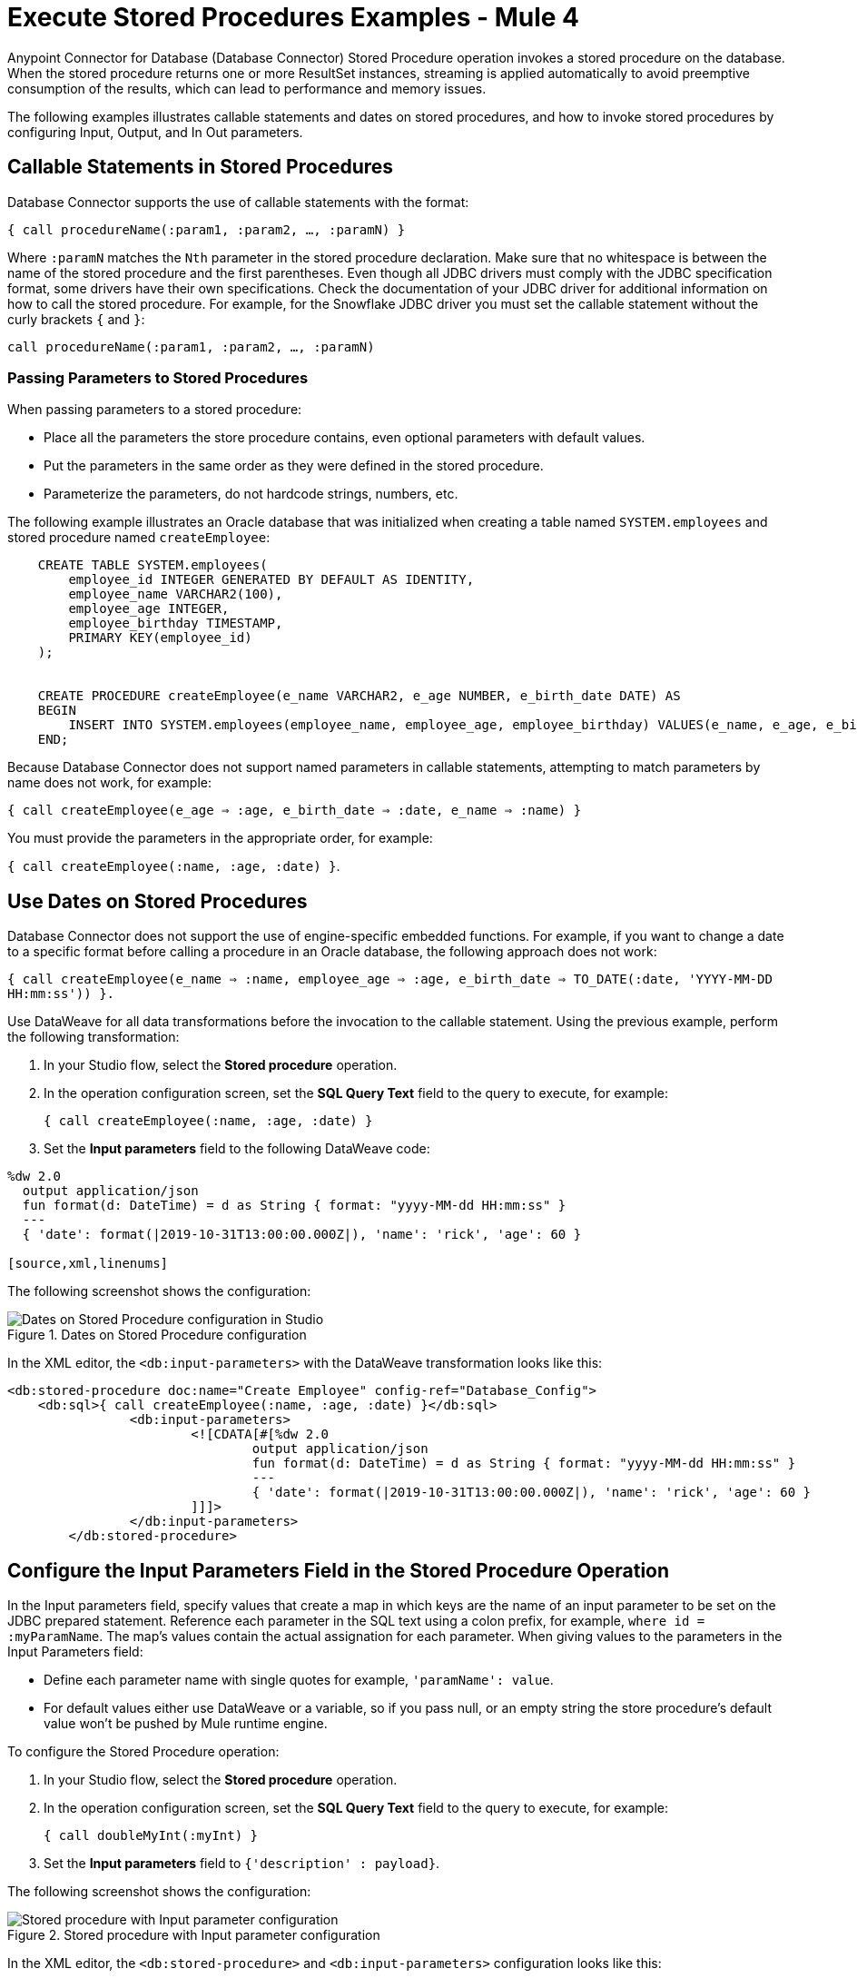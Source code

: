 = Execute Stored Procedures Examples - Mule 4
:page-aliases: connectors::db/db-connector-sp.adoc

Anypoint Connector for Database (Database Connector) Stored Procedure operation invokes a stored procedure on the database. When the stored procedure returns one or more ResultSet instances, streaming is applied automatically to avoid preemptive consumption of the results, which can lead to performance and memory issues.

The following examples illustrates callable statements and dates on stored procedures, and how to invoke stored procedures by configuring Input, Output, and In Out parameters.

== Callable Statements in Stored Procedures

Database Connector supports the use of callable statements with the format:

`{ call procedureName(:param1, :param2, ..., :paramN) }`

Where `:paramN` matches the `Nth` parameter in the stored procedure declaration. Make sure that no whitespace is between the name of the stored procedure and the first parentheses.
Even though all JDBC drivers must comply with the JDBC specification format, some drivers have their own specifications. Check the documentation of your JDBC driver for additional information on how to call the stored procedure. For example, for the Snowflake JDBC driver you must set the callable statement without the curly brackets `{` and `}`:

`call procedureName(:param1, :param2, ..., :paramN)`

=== Passing Parameters to Stored Procedures

When passing parameters to a stored procedure:

* Place all the parameters the store procedure contains, even optional parameters with default values.
* Put the parameters in the same order as they were defined in the stored procedure.
* Parameterize the parameters, do not hardcode strings, numbers, etc.

The following example illustrates an Oracle database that was initialized when creating a table named `SYSTEM.employees` and stored procedure named `createEmployee`:

[source,xml,linenums]
----
    CREATE TABLE SYSTEM.employees(
        employee_id INTEGER GENERATED BY DEFAULT AS IDENTITY,
        employee_name VARCHAR2(100),
        employee_age INTEGER,
        employee_birthday TIMESTAMP,
        PRIMARY KEY(employee_id)
    );


    CREATE PROCEDURE createEmployee(e_name VARCHAR2, e_age NUMBER, e_birth_date DATE) AS
    BEGIN
        INSERT INTO SYSTEM.employees(employee_name, employee_age, employee_birthday) VALUES(e_name, e_age, e_birth_date);
    END;
----

Because Database Connector does not support named parameters in callable statements, attempting to match parameters by name does not work, for example:

`{ call createEmployee(e_age => :age, e_birth_date => :date, e_name => :name) }`

You must provide the parameters in the appropriate order, for example:

`{ call createEmployee(:name, :age, :date) }`.


== Use Dates on Stored Procedures

Database Connector does not support the use of engine-specific embedded functions. For example, if you want to change a date to a specific format before calling a procedure in an Oracle database, the following approach does not work:

`{ call createEmployee(e_name => :name, employee_age => :age, e_birth_date => TO_DATE(:date, 'YYYY-MM-DD HH:mm:ss')) }.`

Use DataWeave for all data transformations before the invocation to the callable statement. Using the previous example, perform the following transformation:

. In your Studio flow, select the *Stored procedure* operation.
. In the operation configuration screen, set the *SQL Query Text* field to the query to execute, for example:
+
`{ call createEmployee(:name, :age, :date) }`
+
. Set the *Input parameters* field to the following DataWeave code:

[source,dataweave,linenums]
----
%dw 2.0
  output application/json
  fun format(d: DateTime) = d as String { format: "yyyy-MM-dd HH:mm:ss" }
  ---
  { 'date': format(|2019-10-31T13:00:00.000Z|), 'name': 'rick', 'age': 60 }

[source,xml,linenums]
----

The following screenshot shows the configuration:

.Dates on Stored Procedure configuration
image::database-stored-example-4.png[Dates on Stored Procedure configuration in Studio]

In the XML editor, the `<db:input-parameters>` with the DataWeave transformation looks like this:

[source,xml,linenums]
----
<db:stored-procedure doc:name="Create Employee" config-ref="Database_Config">
    <db:sql>{ call createEmployee(:name, :age, :date) }</db:sql>
		<db:input-parameters>
		 	<![CDATA[#[%dw 2.0
				output application/json
				fun format(d: DateTime) = d as String { format: "yyyy-MM-dd HH:mm:ss" }
				---
				{ 'date': format(|2019-10-31T13:00:00.000Z|), 'name': 'rick', 'age': 60 }
			]]]>
		</db:input-parameters>
	</db:stored-procedure>
----


== Configure the Input Parameters Field in the Stored Procedure Operation

In the Input parameters field, specify values that create a map in which keys are the name of an input parameter to be set on the JDBC prepared statement. Reference each parameter in the SQL text using a colon prefix, for example, `where id = :myParamName`. The map’s values contain the actual assignation for each parameter. When giving values to the parameters in the Input Parameters field:

* Define each parameter name with single quotes for example, `'paramName': value`.
* For default values either use DataWeave or a variable, so if you pass null, or an empty string the store procedure's default value won't be pushed by Mule runtime engine.

To configure the Stored Procedure operation:

. In your Studio flow, select the *Stored procedure* operation.
. In the operation configuration screen, set the *SQL Query Text* field to the query to execute, for example:
+
`{ call doubleMyInt(:myInt) }`
+
. Set the *Input parameters* field to `{'description' : payload}`.

The following screenshot shows the configuration:

.Stored procedure with Input parameter configuration
image::database-stored-example-1.png[Stored procedure with Input parameter configuration]

In the XML editor, the `<db:stored-procedure>` and `<db:input-parameters>` configuration looks like this:

[source,xml,linenums]
----
<db:stored-procedure config-ref="dbConfig">
    <db:sql>{ call doubleMyInt(:myInt) }</db:sql>
    <db:input-parameters>
        #[{'description' : payload}]
    </db:input-parameters>
</db:stored-procedure>
----
== Configure the In Out Parameters Field in the Stored Procedure Operation

In the In Out Parameters field, specify values that create a map in which keys are the name of a parameter to be set on the JDBC prepared statement which is both input and output. Reference each parameter in the SQL text using a colon prefix, for example, `where id = :myParamName`. The map’s values contain the actual assignation for each parameter.

To configure the Stored Procedure operation:

. In your Studio flow, select the *Stored procedure* operation.
. In the operation configuration screen, set the *SQL Query Text* field to the query to execute, for example:
+
`{ call doubleMyInt(:myInt) }`
+
. Set the *In out parameters* field to `Edit inline`.
. Click the plus sign (*+*) to add a new value.
. In the new window, set the *Key* field to `myInt` and the *Value* field to `3`.

The following screenshot shows the configuration:

.Stored procedure with In Out parameters configuration
image::database-stored-example-2.png[Stored procedure with In Out parameters configuration]

In the XML editor, the `<db:stored-procedure>` and `<db:in-out-parameter>` configuration looks like this:

[source,xml,linenums]
----
<db:stored-procedure config-ref="dbConfig">
  <db:sql>{ call doubleMyInt(:myInt) }</db:sql>
  <db:in-out-parameters>
      <db:in-out-parameter key="myInt" value="3"/>
  </db:in-out-parameters>
</db:stored-procedure>
----

== Configure the Input and Output Parameters Fields in the Stored Procedure Operation

In the Output Parameters field, specify a list of values to be set on the JDBC prepared statement. Reference each parameter in the SQL text using a colon prefix, for example,  `call multiply(:value, :result)`.

To configure the Stored Procedure operation:

. In your Studio flow, select the *Stored procedure* operation.
. In the operation configuration screen, set the *SQL Query Text* field to the query to execute, for example:
+
`{ call multiplyInts(:int1, :int2, :result1, :int3, :result2) }`
+
. Set the *Input parameters* field to:
+
[source,xml,linenums]
----
{
    'int1' : 3,
    'int2' : 4,
    'int3' : 5
}
----
+
[start=4]
. Set the *Output parameters* field to `Edit inline`.
. Click the plus sign (*+*) to add a new value.
. In the new window, set the *Key* field to `result1` and the *Type* field to `INTEGER`.
. Repeat the steps 5 and 6 to add a new value, set the *Key* field to `result2` and the *Type* field to `INTEGER`.

The following screenshot shows the configuration:

.Stored procedure with Input and Output parameters configuration
image::database-stored-example-3.png[Stored procedure with Input and Output parameters configuration]

In the XML editor, the `<db:input-parameters>` and `<db:output-parameters>` configuration looks like this:

[source,xml,linenums]
----
<db:stored-procedure config-ref="dbConfig">
    <db:sql>{ call multiplyInts(:int1, :int2, :result1, :int3, :result2) }</db:sql>
    <db:input-parameters>
        #[{
            'int1' : 3,
            'int2' : 4,
            'int3' : 5
        }]
    </db:input-parameters>
    <db:output-parameters>
        <db:output-parameter key="result1" type="INTEGER"/>
        <db:output-parameter key="result2" type="INTEGER"/>
    </db:output-parameters>
</db:stored-procedure>
----


== See Also

xref:database-connector-examples.adoc[Database Connector Examples]
